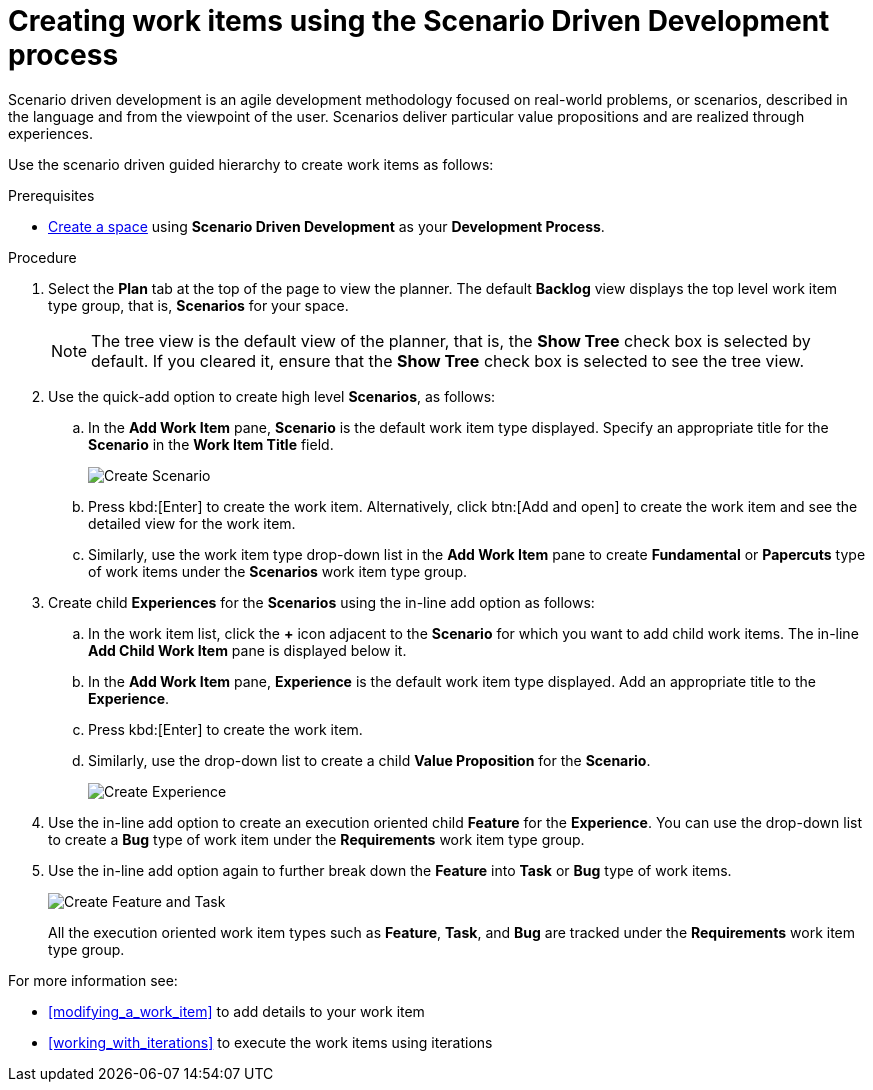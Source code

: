 [id="creating_work_items_using_the_scenario_driven_development_process"]
= Creating work items using the Scenario Driven Development process

Scenario driven development is an agile development methodology focused on real-world problems, or scenarios, described in the language and from the viewpoint of the user. Scenarios deliver particular value propositions and are realized through experiences.

Use the scenario driven guided hierarchy to create work items as follows:

.Prerequisites

* <<creating_new_space-user-guide,Create a space>> using *Scenario Driven Development* as your *Development Process*.

.Procedure
. Select the *Plan* tab at the top of the page to view the planner. The default *Backlog* view displays the top level work item type group, that is, *Scenarios* for your space.
+
NOTE: The tree view is the default view of the planner, that is, the *Show Tree* check box is selected by default. If you cleared it, ensure that the *Show Tree* check box is selected to see the tree view.
+

. Use the quick-add option to create high level *Scenarios*, as follows:
.. In the *Add Work Item* pane, *Scenario* is the default work item type displayed. Specify an appropriate title for the *Scenario* in the *Work Item Title* field.
+

image::select_wit1.png[Create Scenario]
+
.. Press kbd:[Enter] to create the work item. Alternatively, click btn:[Add and open] to create the work item and see the detailed view for the work item.
.. Similarly, use the work item type drop-down list in the *Add Work Item* pane to create *Fundamental* or *Papercuts* type of work items under the *Scenarios* work item type group.
. Create child *Experiences* for the *Scenarios* using the in-line add option as follows:
.. In the work item list, click the *+* icon adjacent to the *Scenario* for which you want to add child work items. The in-line *Add Child Work Item* pane is displayed below it.
.. In the *Add Work Item* pane, *Experience* is the default work item type displayed. Add an appropriate title to the *Experience*.
.. Press kbd:[Enter] to create the work item.
.. Similarly, use the drop-down list to create a child *Value Proposition* for the *Scenario*.
+
image::select_wit2.png[Create Experience]
. Use the in-line add option to create an execution oriented child *Feature* for the *Experience*. You can use the drop-down list to create a *Bug* type of work item under the *Requirements* work item type group.
. Use the in-line add option again to further break down the *Feature* into *Task* or *Bug* type of work items.
+
image::select_wit3.png[Create Feature and Task]
+
All the execution oriented work item types such as *Feature*, *Task*, and *Bug*  are tracked under the *Requirements* work item type group.

For more information see:

* <<modifying_a_work_item>> to add details to your work item
* <<working_with_iterations>> to execute the work items using iterations
